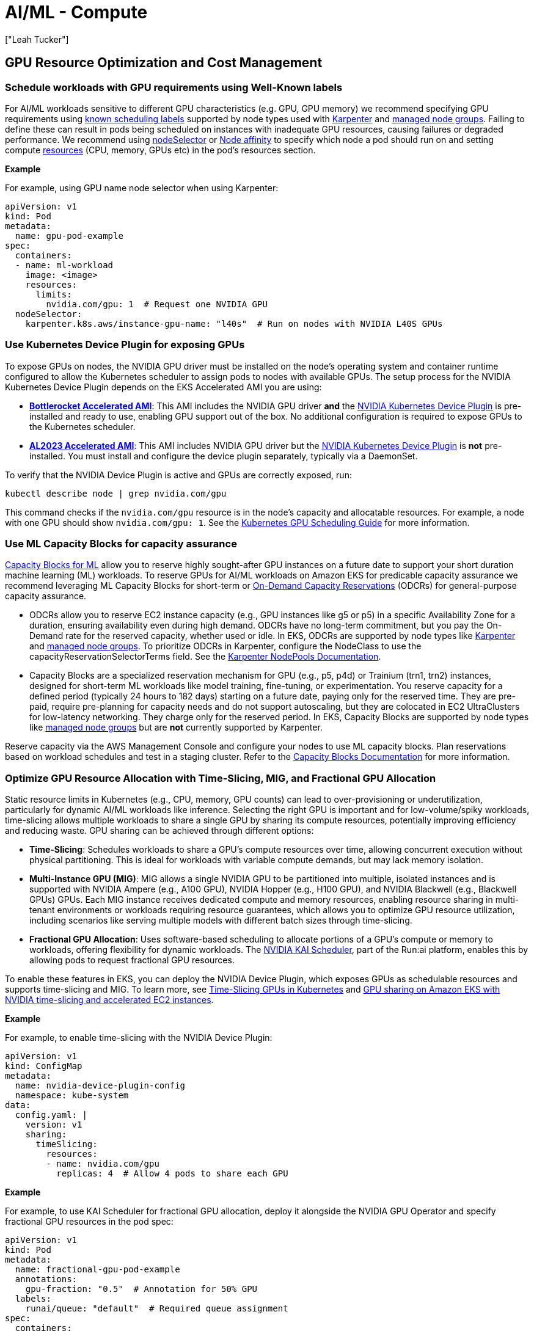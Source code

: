 //!!NODE_ROOT <section>
[."topic"]
[[aiml-compute,aiml-compute.title]]
= AI/ML - Compute
:info_doctype: section
:imagesdir: images/
:info_title: Compute and Autoscaling
:info_abstract: Compute and Autoscaling
:info_titleabbrev: Compute
:authors: ["Leah Tucker"]
:date: 2025-05-30


== GPU Resource Optimization and Cost Management

=== Schedule workloads with GPU requirements using Well-Known labels
For AI/ML workloads sensitive to different GPU characteristics (e.g. GPU, GPU memory) we recommend specifying GPU requirements using https://kubernetes.io/docs/reference/labels-annotations-taints/[known scheduling labels] supported by node types used with https://karpenter.sh/v1.0/concepts/scheduling/#labels[Karpenter] and https://docs.aws.amazon.com/eks/latest/userguide/managed-node-groups.html[managed node groups]. Failing to define these can result in pods being scheduled on instances with inadequate GPU resources, causing failures or degraded performance. We recommend using https://kubernetes.io/docs/concepts/scheduling-eviction/assign-pod-node/#nodeselector[nodeSelector] or https://kubernetes.io/docs/concepts/scheduling-eviction/assign-pod-node/#node-affinity[Node affinity] to specify which node a pod should run on and setting compute https://kubernetes.io/docs/concepts/configuration/manage-resources-containers/[resources] (CPU, memory, GPUs etc) in the pod’s resources section. 

**Example**

For example, using GPU name node selector when using Karpenter:

[,yaml]
----
apiVersion: v1
kind: Pod
metadata:
  name: gpu-pod-example
spec:
  containers:
  - name: ml-workload
    image: <image>
    resources:
      limits:
        nvidia.com/gpu: 1  # Request one NVIDIA GPU
  nodeSelector:
    karpenter.k8s.aws/instance-gpu-name: "l40s"  # Run on nodes with NVIDIA L40S GPUs
----

=== Use Kubernetes Device Plugin for exposing GPUs
To expose GPUs on nodes, the NVIDIA GPU driver must be installed on the node’s operating system and container runtime configured to allow the Kubernetes scheduler to assign pods to nodes with available GPUs. The setup process for the NVIDIA Kubernetes Device Plugin depends on the EKS Accelerated AMI you are using:

* **https://docs.aws.amazon.com/eks/latest/userguide/eks-optimized-ami-bottlerocket.html[Bottlerocket Accelerated AMI]**: This AMI includes the NVIDIA GPU driver **and** the https://github.com/NVIDIA/k8s-device-plugin[NVIDIA Kubernetes Device Plugin] is pre-installed and ready to use, enabling GPU support out of the box. No additional configuration is required to expose GPUs to the Kubernetes scheduler.
* **https://aws.amazon.com/blogs/containers/amazon-eks-optimized-amazon-linux-2023-accelerated-amis-now-available/[AL2023 Accelerated AMI]**: This AMI includes NVIDIA GPU driver but the https://github.com/NVIDIA/k8s-device-plugin[NVIDIA Kubernetes Device Plugin] is **not** pre-installed. You must install and configure the device plugin separately, typically via a DaemonSet.

To verify that the NVIDIA Device Plugin is active and GPUs are correctly exposed, run:

[source,bash]
----
kubectl describe node | grep nvidia.com/gpu
----

This command checks if the `nvidia.com/gpu` resource is in the node’s capacity and allocatable resources. For example, a node with one GPU should show `nvidia.com/gpu: 1`. See the https://kubernetes.io/docs/tasks/manage-gpus/scheduling-gpus/[Kubernetes GPU Scheduling Guide] for more information.

=== Use ML Capacity Blocks for capacity assurance
https://docs.aws.amazon.com/AWSEC2/latest/UserGuide/ec2-capacity-blocks.html[Capacity Blocks for ML] allow you to reserve highly sought-after GPU instances on a future date to support your short duration machine learning (ML) workloads. To reserve GPUs for AI/ML workloads on Amazon EKS for predicable capacity assurance we recommend leveraging ML Capacity Blocks for short-term or https://docs.aws.amazon.com/AWSEC2/latest/UserGuide/ec2-capacity-reservations.html[On-Demand Capacity Reservations] (ODCRs) for general-purpose capacity assurance.

* ODCRs allow you to reserve EC2 instance capacity (e.g., GPU instances like g5 or p5) in a specific Availability Zone for a duration, ensuring availability even during high demand. ODCRs have no long-term commitment, but you pay the On-Demand rate for the reserved capacity, whether used or idle. In EKS, ODCRs are supported by node types like https://karpenter.sh/[Karpenter] and https://docs.aws.amazon.com/eks/latest/userguide/managed-node-groups.html[managed node groups]. To prioritize ODCRs in Karpenter, configure the NodeClass to use the capacityReservationSelectorTerms field. See the https://karpenter.sh/docs/concepts/nodeclasses/#speccapacityreservationselectorterms[Karpenter NodePools Documentation].
* Capacity Blocks are a specialized reservation mechanism for GPU (e.g., p5, p4d) or Trainium (trn1, trn2) instances, designed for short-term ML workloads like model training, fine-tuning, or experimentation. You reserve capacity for a defined period (typically 24 hours to 182 days) starting on a future date, paying only for the reserved time. They are pre-paid, require pre-planning for capacity needs and do not support autoscaling, but they are colocated in EC2 UltraClusters for low-latency networking. They charge only for the reserved period. In EKS, Capacity Blocks are supported by node types like https://docs.aws.amazon.com/eks/latest/userguide/managed-node-groups.html[managed node groups] but are **not** currently supported by Karpenter.

Reserve capacity via the AWS Management Console and configure your nodes to use ML capacity blocks.  Plan reservations based on workload schedules and test in a staging cluster. Refer to the https://docs.aws.amazon.com/AWSEC2/latest/UserGuide/ec2-capacity-blocks.html[Capacity Blocks Documentation] for more information.

=== Optimize GPU Resource Allocation with Time-Slicing, MIG, and Fractional GPU Allocation
Static resource limits in Kubernetes (e.g., CPU, memory, GPU counts) can lead to over-provisioning or underutilization, particularly for dynamic AI/ML workloads like inference. Selecting the right GPU is important and for low-volume/spiky workloads, time-slicing allows multiple workloads to share a single GPU by sharing its compute resources, potentially improving efficiency and reducing waste. GPU sharing can be achieved through different options:

* **Time-Slicing**: Schedules workloads to share a GPU’s compute resources over time, allowing concurrent execution without physical partitioning. This is ideal for workloads with variable compute demands, but may lack memory isolation.
* **Multi-Instance GPU (MIG)**: MIG allows a single NVIDIA GPU to be partitioned into multiple, isolated instances and is supported with NVIDIA Ampere (e.g., A100 GPU), NVIDIA Hopper (e.g., H100 GPU), and NVIDIA Blackwell (e.g., Blackwell GPUs) GPUs. Each MIG instance receives dedicated compute and memory resources, enabling resource sharing in multi-tenant environments or workloads requiring resource guarantees, which allows you to optimize GPU resource utilization, including scenarios like serving multiple models with different batch sizes through time-slicing.
* **Fractional GPU Allocation**: Uses software-based scheduling to allocate portions of a GPU’s compute or memory to workloads, offering flexibility for dynamic workloads. The https://github.com/NVIDIA/KAI-Scheduler[NVIDIA KAI Scheduler], part of the Run:ai platform, enables this by allowing pods to request fractional GPU resources.

To enable these features in EKS, you can deploy the NVIDIA Device Plugin, which exposes GPUs as schedulable resources and supports time-slicing and MIG. To learn more, see 
https://docs.nvidia.com/datacenter/cloud-native/gpu-operator/latest/gpu-sharing.html[Time-Slicing GPUs in Kubernetes] and https://aws.amazon.com/blogs/containers/gpu-sharing-on-amazon-eks-with-nvidia-time-slicing-and-accelerated-ec2-instances/[GPU sharing on Amazon EKS with NVIDIA time-slicing and accelerated EC2 instances].

**Example**

For example, to enable time-slicing with the NVIDIA Device Plugin:

[,yaml]
----
apiVersion: v1
kind: ConfigMap
metadata:
  name: nvidia-device-plugin-config
  namespace: kube-system
data:
  config.yaml: |
    version: v1
    sharing:
      timeSlicing:
        resources:
        - name: nvidia.com/gpu
          replicas: 4  # Allow 4 pods to share each GPU
----

**Example**

For example, to use KAI Scheduler for fractional GPU allocation, deploy it alongside the NVIDIA GPU Operator and specify fractional GPU resources in the pod spec:

[,yaml]
----
apiVersion: v1
kind: Pod
metadata:
  name: fractional-gpu-pod-example
  annotations:
    gpu-fraction: "0.5"  # Annotation for 50% GPU
  labels:
    runai/queue: "default"  # Required queue assignment
spec:
  containers:
  - name: ml-workload
    image: nvcr.io/nvidia/pytorch:25.04-py3
    resources:
      limits:
        nvidia.com/gpu: 1
  nodeSelector:
    nvidia.com/gpu: "true"
  schedulerName: kai-scheduler
----

== Node Resiliency and Training Job Management

=== Disable Karpenter Consolidation for interruption sensitive Workloads
For workload sensitive to interruptions, such as processing, large-scale AI/ML prediction tasks or training, we recommend tuning https://karpenter.sh/v1.0/concepts/disruption/#consolidation[Karpenter consolidation policies] to prevent disruptions during job execution. Karpenter's consolidation feature automatically optimizes cluster costs by terminating underutilized nodes or replacing them with lower-priced alternatives. However, even when a workload fully utilizes a GPU, Karpenter may consolidate nodes if it identifies a lower-priced right-sized instance type that meets the pod’s requirements, leading to job interruptions.

The `WhenEmptyOrUnderutilized` consolidation policy may terminate nodes prematurely, leading to longer execution times. For example, interruptions may delay job resumption due to pod rescheduling, data reloading, which could be costly for long-running batch inference jobs.  To mitigate this, you can set the `consolidationPolicy` to `WhenEmpty` and configure a `consolidateAfter` duration, such as 1 hour, to retain nodes during workload spikes. For example:

[,yaml]
----
disruption:
  consolidationPolicy: WhenEmpty
  consolidateAfter: 60m
----

This approach improves pod startup latency for spiky batch inference workloads and other interruption-sensitive jobs, such as real-time online inference data processing or model training, where the cost of interruption outweighs compute cost savings. Karpenter https://karpenter.sh/docs/concepts/disruption/#nodepool-disruption-budgets[NodePool Disruption Budgets] is another feature for managing Karpenter disruptions. With budgets, you can make sure that no more than a certain number of nodes nodes will be disrupted in the chosen NodePool at a point in time. You can also use disruption budgets to prevent all nodes from being disrupted at a certain time (e.g. peak hours). To learn more, see https://karpenter.sh/docs/concepts/disruption/#consolidation[Karpenter Consolidation] documentation.

=== Implement Node Health Checks with Automated Recovery
For distributed training jobs on Amazon EKS, such as multi-GPU model training with high inter-node communication, hardware issues like GPU failures can disrupt a training job. These disruptions can lead to loss of training progress, and increased costs, particularly for long-running AI/ML workloads that rely on stable hardware.

To help add resilience against hardware failures, such as GPU failures in EKS clusters running GPU workloads, we recommend leveraging either the EKS Node Monitoring Agent or Amazon SageMaker Hyperpod. SageMaker Hyperpod’s targeted resilience makes it ideal for ML-focused clusters, while EKS offers broader flexibility, allowing organizations to balance general and specialized needs.

* The https://docs.aws.amazon.com/eks/latest/userguide/node-health.html[EKS Node Monitoring Agent] with Node Auto Repair continuously monitors node health by reading logs and applying NodeConditions (e.g., Ready, DiskPressure) to identify issues like GPU or networking failures. Node Auto-Repair cordons and replaces unhealthy nodes, relying on Kubernetes mechanisms for pod rescheduling and job restarts based on job-specific policies.
* https://catalog.workshops.aws/sagemaker-hyperpod-eks/en-US[SageMaker HyperPod] is tailored for AI/ML workloads, using labels (e.g., node-health-status) to manage node health and automatically replacing faulty hardware, such as GPUs, while supporting auto-resume to restart training jobs interrupted by hardware failures, minimizing disruptions for large-scale ML tasks.

To monitor EFA-specific metrics (e.g., Remote Direct Memory Access (RDMA) errors, packet drops), ensure the AWS EFA driver is installed. Additionally, we recommend deploying the 
https://docs.aws.amazon.com/AmazonCloudWatch/latest/monitoring/Container-Insights-setup-EKS-addon.html[CloudWatch Observability Add-on] or DCGM Exporter, and Prometheus/Grafana to monitor EFA, GPU, and HyperPod-specific metrics. For more details, refer to the **Observability** section.

=== Use ttlSecondsAfterFinished to Auto Clean-Up Kubernetes Jobs
We recommend setting `ttlSecondsAfterFinished` for Kubernetes jobs in Amazon EKS to automatically delete completed job objects. Lingering job objects consume cluster resources, such as API server memory, and complicate monitoring by cluttering dashboards (e.g., Grafana, Amazon CloudWatch). For example, setting a TTL of 1 hour ensures jobs are removed shortly after completion, keeping your cluster tidy. For more details, refer to 
https://kubernetes.io/docs/concepts/workloads/controllers/ttlafterfinished/[Automatic Cleanup for Finished Jobs].

=== Configure Low-Priority Job Preemption for Higher-Priority Jobs/workloads
For mixed-priority AI/ML workloads on Amazon EKS, you may configure low-priority job preemption to ensure higher-priority tasks (e.g., real-time inference) receive resources promptly. Without preemption, low-priority workloads such as batch processes (e.g., batch inference, data processing), non-batch services (e.g., background tasks, cron jobs), or CPU/memory-intensive jobs (e.g., web services) can delay critical pods by occupying nodes. Preemption allows Kubernetes to evict low-priority pods when high-priority pods need resources, ensuring efficient resource allocation on nodes with GPUs, CPUs, or memory. We recommend using Kubernetes `PriorityClass` to assign priorities and `PodDisruptionBudget` to control eviction behavior.

[,yaml]
----
apiVersion: scheduling.k8s.io/v1
kind: PriorityClass
metadata:
  name: low-priority
value: 100
---
spec:
  priorityClassName: low-priority
----

See the https://kubernetes.io/docs/concepts/scheduling-eviction/pod-priority-preemption/[Kubernetes Priority and Preemption Documentation] for more information.

== Application Scaling and Performance

Tailor Compute Capacity for ML workloads with Karpenter or Static Nodes
To ensure cost-efficient and responsive compute capacity for machine learning (ML) workflows on Amazon EKS, we recommend tailoring your node provisioning strategy to your workload’s characteristics and cost commitments. Below are two approaches to consider: just-in-time scaling with https://karpenter.sh/docs/[Karpenter] and static node groups for reserved capacity.

* **Just-in-time data plane scalers like Karpenter**. For dynamic ML workflows with variable compute demands (e.g., GPU-based inference followed by CPU-based plotting), we recommend using just-in-time data plane scalers like Karpenter.
* **Use static node groups for predictable workloads**. For predictable, steady-state ML workloads or when using Reserved instances, 
https://docs.aws.amazon.com/eks/latest/userguide/managed-node-groups.html[EKS managed node groups] can help ensure reserved capacity is fully provisioned and utilized, maximizing savings. This approach is ideal for specific instance types (e.g., `p4d.24xlarge` for GPU workloads) committed via RIs or ODCRs.

**Example**

This is an example of a diverse Karpenter https://karpenter.sh/docs/concepts/nodepools/[NodePool] that enables launching of `g` Amazon EC2 instances where instance generation is greater than three.

[,yaml]
----
apiVersion: karpenter.sh/v1
kind: NodePool
metadata:
  name: gpu-inference
spec:
  template:
    spec:
      nodeClassRef:
        group: karpenter.k8s.aws
        kind: EC2NodeClass
        name: default
      requirements:
        - key: karpenter.sh/capacity-type
          operator: In
          values: ["on-demand"]
        - key: karpenter.k8s.aws/instance-category
          operator: In
          values: ["g"]
        - key: karpenter.k8s.aws/instance-generation
          operator: Gt
          values: ["3"]
        - key: kubernetes.io/arch
          operator: In
          values: ["amd64"]
      taints:
        - key: nvidia.com/gpu
          effect: NoSchedule
  limits:
    cpu: "1000"
    memory: "4000Gi"
  disruption:
    consolidationPolicy: WhenEmpty
    consolidateAfter: 60m
    expireAfter: 720h
----

**Example**

Example using static node groups for a training workload:

[,yaml]
----
apiVersion: eksctl.io/v1alpha5
kind: ClusterConfig
metadata:
  name: ml-cluster
  region: us-west-2
managedNodeGroups:
  - name: gpu-node-group
    instanceType: p4d.24xlarge
    minSize: 2
    maxSize: 2
    desiredCapacity: 2
    taints:
      - key: nvidia.com/gpu
        effect: NoSchedule
----

=== Use taints and tolerations to prevent non-accelerated workloads from being scheduled on accelerated instances
Scheduling non accelerated workloads on GPU resources is not compute-efficient, we recommend using taints and toleration to ensure non accelerated workloads pods are not scheduled on inappropriate nodes. See the 
https://kubernetes.io/docs/concepts/scheduling-eviction/taint-and-toleration/[Kubernetes documentation] for more information.

=== Scale Based on Model Performance
For inference workloads, we recommend using Kubernetes Event-Driven Autoscaling (KEDA) to scale based on model performance metrics like inference requests or token throughput, with appropriate cooldown periods. Static scaling policies may over- or under-provision resources, impacting cost and latency. Learn more in the https://keda.sh/[KEDA Documentation].
